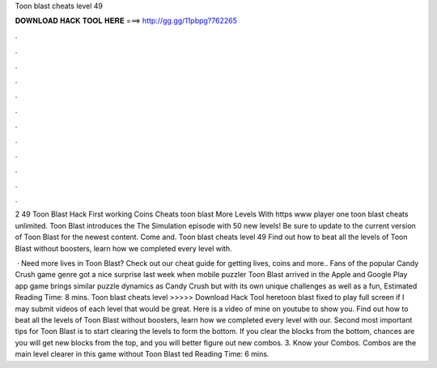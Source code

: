 Toon blast cheats level 49



𝐃𝐎𝐖𝐍𝐋𝐎𝐀𝐃 𝐇𝐀𝐂𝐊 𝐓𝐎𝐎𝐋 𝐇𝐄𝐑𝐄 ===> http://gg.gg/11pbpg?762265



.



.



.



.



.



.



.



.



.



.



.



.

2 49 Toon Blast Hack First working Coins Cheats toon blast More Levels With https www player one toon blast cheats unlimited. Toon Blast introduces the The Simulation episode with 50 new levels! Be sure to update to the current version of Toon Blast for the newest content. Come and. Toon blast cheats level 49 Find out how to beat all the levels of Toon Blast without boosters, learn how we completed every level with.

 · Need more lives in Toon Blast? Check out our cheat guide for getting lives, coins and more.. Fans of the popular Candy Crush game genre got a nice surprise last week when mobile puzzler Toon Blast arrived in the Apple and Google Play app  game brings similar puzzle dynamics as Candy Crush but with its own unique challenges as well as a fun, Estimated Reading Time: 8 mins. Toon blast cheats level >>>>> Download Hack Tool heretoon blast fixed to play full screen if I may submit videos of each level that would be great. Here is a video of mine on youtube to show you. Find out how to beat all the levels of Toon Blast without boosters, learn how we completed every level with our. Second most important tips for Toon Blast is to start clearing the levels to form the bottom. If you clear the blocks from the bottom, chances are you will get new blocks from the top, and you will better figure out new combos. 3. Know your Combos. Combos are the main level clearer in this game without Toon Blast ted Reading Time: 6 mins.
